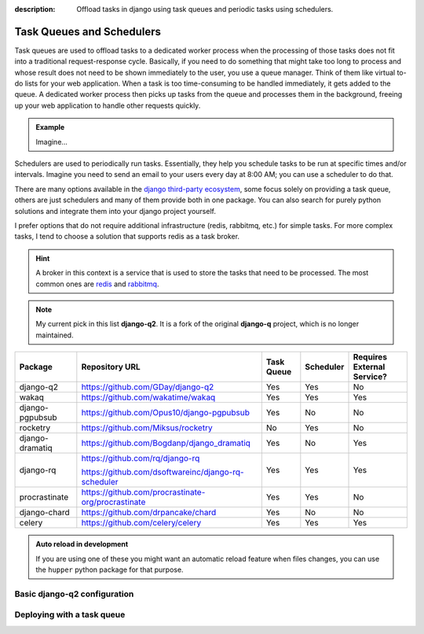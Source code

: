 :description: Offload tasks in django using task queues and periodic tasks using schedulers.

Task Queues and Schedulers
==========================

Task queues are used to offload tasks to a dedicated worker process when the processing of those tasks does not fit into a traditional request-response cycle.
Basically, if you need to do something that might take too long to process and whose result does not need to be shown immediately to the user, you use a queue manager.
Think of them like virtual to-do lists for your web application. When a task is too time-consuming to be handled immediately, it gets added to the queue. 
A dedicated worker process then picks up tasks from the queue and processes them in the background, freeing up your web application to handle other requests quickly.

.. admonition:: Example

        Imagine...


Schedulers are used to periodically run tasks. Essentially, they help you schedule tasks to be run at specific times and/or intervals. Imagine you need to send an email to your users
every day at 8:00 AM; you can use a scheduler to do that.

There are many options available in the `django third-party ecosystem <https://djangopackages.org/grids/g/workers-queues-tasks/>`__, some focus solely on providing a task queue,
others are just schedulers and many of them provide both in one package. You can also search for purely python solutions and
integrate them into your django project yourself.

I prefer options that do not require additional infrastructure (redis, rabbitmq, etc.) for simple tasks.
For more complex tasks, I tend to choose a solution that supports redis as a task broker.

.. hint::
    :class: dropdown

    A broker in this context is a service that is used to store the tasks that need to be processed. The most 
    common ones are `redis <https://redis.io/>`__ and `rabbitmq <https://www.rabbitmq.com/>`__.

.. note::
   My current pick in this list **django-q2**. It is a fork of the original **django-q** project, which is no longer maintained.

+-------------------+----------------------------------------------------+------------+------------+-----------------------------+
| Package           | Repository URL                                     | Task Queue | Scheduler  | Requires External Service?  |
+===================+====================================================+============+============+=============================+
| django-q2         | https://github.com/GDay/django-q2                  | Yes        | Yes        | No                          |
+-------------------+----------------------------------------------------+------------+------------+-----------------------------+
| wakaq             | https://github.com/wakatime/wakaq                  | Yes        | Yes        | Yes                         |            
+-------------------+----------------------------------------------------+------------+------------+-----------------------------+
| django-pgpubsub   | https://github.com/Opus10/django-pgpubsub          | Yes        | No         | No                          |
+-------------------+----------------------------------------------------+------------+------------+-----------------------------+
| rocketry          | https://github.com/Miksus/rocketry                 | No         | Yes        | No                          |
+-------------------+----------------------------------------------------+------------+------------+-----------------------------+
| django-dramatiq   | https://github.com/Bogdanp/django_dramatiq         | Yes        | No         | Yes                         |
+-------------------+----------------------------------------------------+------------+------------+-----------------------------+
| django-rq         | https://github.com/rq/django-rq                    |            |            |                             | 
|                   |                                                    | Yes        | Yes        | Yes                         |
|                   | https://github.com/dsoftwareinc/django-rq-scheduler|            |            |                             |
+-------------------+----------------------------------------------------+------------+------------+-----------------------------+
| procrastinate     | https://github.com/procrastinate-org/procrastinate | Yes        | Yes        | No                          |
+-------------------+----------------------------------------------------+------------+------------+-----------------------------+
| django-chard      | https://github.com/drpancake/chard                 | Yes        | No         | No                          |
+-------------------+----------------------------------------------------+------------+------------+-----------------------------+
| celery            | https://github.com/celery/celery                   | Yes        | Yes        | Yes                         |
+-------------------+----------------------------------------------------+------------+------------+-----------------------------+

.. admonition:: Auto reload in development
    :class: dropdown

    If you are using one of these you might want an automatic reload feature when files changes, you can use the ``hupper``
    python package for that purpose.

Basic django-q2 configuration
-----------------------------

.. tabs::

  .. tab:: Using the database as broker

    .. code-block:: python
        :caption: settings.py

        Q_CLUSTER = {
            "name": "DjangORM",
            "workers": 4,
            "timeout": 90,
            "retry": 120,
            "queue_limit": 50,
            "bulk": 10,
            "orm": "default",
            "catch_up": False,
        }


  .. tab:: Using redis as broker

    .. code-block:: python
        :caption: settings.py

        CACHES = {"default": env.cache("REDIS_URL")}

        # This configuration assumes that Redis is configured for caching in a similar way as described above.
        Q_CLUSTER = {
            'name': 'DJRedis',
            'workers': 4,
            'timeout': 90,
            'django_redis': 'default'
        }


Deploying with a task queue
---------------------------

